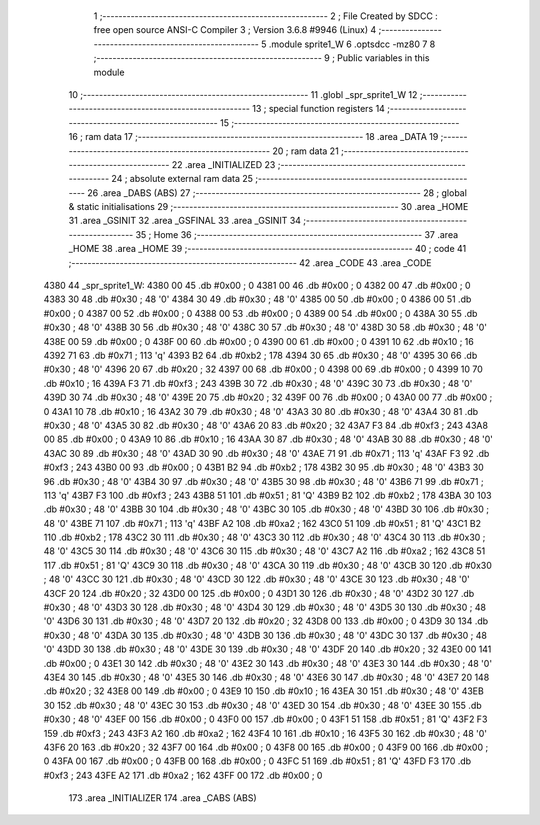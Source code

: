                               1 ;--------------------------------------------------------
                              2 ; File Created by SDCC : free open source ANSI-C Compiler
                              3 ; Version 3.6.8 #9946 (Linux)
                              4 ;--------------------------------------------------------
                              5 	.module sprite1_W
                              6 	.optsdcc -mz80
                              7 	
                              8 ;--------------------------------------------------------
                              9 ; Public variables in this module
                             10 ;--------------------------------------------------------
                             11 	.globl _spr_sprite1_W
                             12 ;--------------------------------------------------------
                             13 ; special function registers
                             14 ;--------------------------------------------------------
                             15 ;--------------------------------------------------------
                             16 ; ram data
                             17 ;--------------------------------------------------------
                             18 	.area _DATA
                             19 ;--------------------------------------------------------
                             20 ; ram data
                             21 ;--------------------------------------------------------
                             22 	.area _INITIALIZED
                             23 ;--------------------------------------------------------
                             24 ; absolute external ram data
                             25 ;--------------------------------------------------------
                             26 	.area _DABS (ABS)
                             27 ;--------------------------------------------------------
                             28 ; global & static initialisations
                             29 ;--------------------------------------------------------
                             30 	.area _HOME
                             31 	.area _GSINIT
                             32 	.area _GSFINAL
                             33 	.area _GSINIT
                             34 ;--------------------------------------------------------
                             35 ; Home
                             36 ;--------------------------------------------------------
                             37 	.area _HOME
                             38 	.area _HOME
                             39 ;--------------------------------------------------------
                             40 ; code
                             41 ;--------------------------------------------------------
                             42 	.area _CODE
                             43 	.area _CODE
   4380                      44 _spr_sprite1_W:
   4380 00                   45 	.db #0x00	; 0
   4381 00                   46 	.db #0x00	; 0
   4382 00                   47 	.db #0x00	; 0
   4383 30                   48 	.db #0x30	; 48	'0'
   4384 30                   49 	.db #0x30	; 48	'0'
   4385 00                   50 	.db #0x00	; 0
   4386 00                   51 	.db #0x00	; 0
   4387 00                   52 	.db #0x00	; 0
   4388 00                   53 	.db #0x00	; 0
   4389 00                   54 	.db #0x00	; 0
   438A 30                   55 	.db #0x30	; 48	'0'
   438B 30                   56 	.db #0x30	; 48	'0'
   438C 30                   57 	.db #0x30	; 48	'0'
   438D 30                   58 	.db #0x30	; 48	'0'
   438E 00                   59 	.db #0x00	; 0
   438F 00                   60 	.db #0x00	; 0
   4390 00                   61 	.db #0x00	; 0
   4391 10                   62 	.db #0x10	; 16
   4392 71                   63 	.db #0x71	; 113	'q'
   4393 B2                   64 	.db #0xb2	; 178
   4394 30                   65 	.db #0x30	; 48	'0'
   4395 30                   66 	.db #0x30	; 48	'0'
   4396 20                   67 	.db #0x20	; 32
   4397 00                   68 	.db #0x00	; 0
   4398 00                   69 	.db #0x00	; 0
   4399 10                   70 	.db #0x10	; 16
   439A F3                   71 	.db #0xf3	; 243
   439B 30                   72 	.db #0x30	; 48	'0'
   439C 30                   73 	.db #0x30	; 48	'0'
   439D 30                   74 	.db #0x30	; 48	'0'
   439E 20                   75 	.db #0x20	; 32
   439F 00                   76 	.db #0x00	; 0
   43A0 00                   77 	.db #0x00	; 0
   43A1 10                   78 	.db #0x10	; 16
   43A2 30                   79 	.db #0x30	; 48	'0'
   43A3 30                   80 	.db #0x30	; 48	'0'
   43A4 30                   81 	.db #0x30	; 48	'0'
   43A5 30                   82 	.db #0x30	; 48	'0'
   43A6 20                   83 	.db #0x20	; 32
   43A7 F3                   84 	.db #0xf3	; 243
   43A8 00                   85 	.db #0x00	; 0
   43A9 10                   86 	.db #0x10	; 16
   43AA 30                   87 	.db #0x30	; 48	'0'
   43AB 30                   88 	.db #0x30	; 48	'0'
   43AC 30                   89 	.db #0x30	; 48	'0'
   43AD 30                   90 	.db #0x30	; 48	'0'
   43AE 71                   91 	.db #0x71	; 113	'q'
   43AF F3                   92 	.db #0xf3	; 243
   43B0 00                   93 	.db #0x00	; 0
   43B1 B2                   94 	.db #0xb2	; 178
   43B2 30                   95 	.db #0x30	; 48	'0'
   43B3 30                   96 	.db #0x30	; 48	'0'
   43B4 30                   97 	.db #0x30	; 48	'0'
   43B5 30                   98 	.db #0x30	; 48	'0'
   43B6 71                   99 	.db #0x71	; 113	'q'
   43B7 F3                  100 	.db #0xf3	; 243
   43B8 51                  101 	.db #0x51	; 81	'Q'
   43B9 B2                  102 	.db #0xb2	; 178
   43BA 30                  103 	.db #0x30	; 48	'0'
   43BB 30                  104 	.db #0x30	; 48	'0'
   43BC 30                  105 	.db #0x30	; 48	'0'
   43BD 30                  106 	.db #0x30	; 48	'0'
   43BE 71                  107 	.db #0x71	; 113	'q'
   43BF A2                  108 	.db #0xa2	; 162
   43C0 51                  109 	.db #0x51	; 81	'Q'
   43C1 B2                  110 	.db #0xb2	; 178
   43C2 30                  111 	.db #0x30	; 48	'0'
   43C3 30                  112 	.db #0x30	; 48	'0'
   43C4 30                  113 	.db #0x30	; 48	'0'
   43C5 30                  114 	.db #0x30	; 48	'0'
   43C6 30                  115 	.db #0x30	; 48	'0'
   43C7 A2                  116 	.db #0xa2	; 162
   43C8 51                  117 	.db #0x51	; 81	'Q'
   43C9 30                  118 	.db #0x30	; 48	'0'
   43CA 30                  119 	.db #0x30	; 48	'0'
   43CB 30                  120 	.db #0x30	; 48	'0'
   43CC 30                  121 	.db #0x30	; 48	'0'
   43CD 30                  122 	.db #0x30	; 48	'0'
   43CE 30                  123 	.db #0x30	; 48	'0'
   43CF 20                  124 	.db #0x20	; 32
   43D0 00                  125 	.db #0x00	; 0
   43D1 30                  126 	.db #0x30	; 48	'0'
   43D2 30                  127 	.db #0x30	; 48	'0'
   43D3 30                  128 	.db #0x30	; 48	'0'
   43D4 30                  129 	.db #0x30	; 48	'0'
   43D5 30                  130 	.db #0x30	; 48	'0'
   43D6 30                  131 	.db #0x30	; 48	'0'
   43D7 20                  132 	.db #0x20	; 32
   43D8 00                  133 	.db #0x00	; 0
   43D9 30                  134 	.db #0x30	; 48	'0'
   43DA 30                  135 	.db #0x30	; 48	'0'
   43DB 30                  136 	.db #0x30	; 48	'0'
   43DC 30                  137 	.db #0x30	; 48	'0'
   43DD 30                  138 	.db #0x30	; 48	'0'
   43DE 30                  139 	.db #0x30	; 48	'0'
   43DF 20                  140 	.db #0x20	; 32
   43E0 00                  141 	.db #0x00	; 0
   43E1 30                  142 	.db #0x30	; 48	'0'
   43E2 30                  143 	.db #0x30	; 48	'0'
   43E3 30                  144 	.db #0x30	; 48	'0'
   43E4 30                  145 	.db #0x30	; 48	'0'
   43E5 30                  146 	.db #0x30	; 48	'0'
   43E6 30                  147 	.db #0x30	; 48	'0'
   43E7 20                  148 	.db #0x20	; 32
   43E8 00                  149 	.db #0x00	; 0
   43E9 10                  150 	.db #0x10	; 16
   43EA 30                  151 	.db #0x30	; 48	'0'
   43EB 30                  152 	.db #0x30	; 48	'0'
   43EC 30                  153 	.db #0x30	; 48	'0'
   43ED 30                  154 	.db #0x30	; 48	'0'
   43EE 30                  155 	.db #0x30	; 48	'0'
   43EF 00                  156 	.db #0x00	; 0
   43F0 00                  157 	.db #0x00	; 0
   43F1 51                  158 	.db #0x51	; 81	'Q'
   43F2 F3                  159 	.db #0xf3	; 243
   43F3 A2                  160 	.db #0xa2	; 162
   43F4 10                  161 	.db #0x10	; 16
   43F5 30                  162 	.db #0x30	; 48	'0'
   43F6 20                  163 	.db #0x20	; 32
   43F7 00                  164 	.db #0x00	; 0
   43F8 00                  165 	.db #0x00	; 0
   43F9 00                  166 	.db #0x00	; 0
   43FA 00                  167 	.db #0x00	; 0
   43FB 00                  168 	.db #0x00	; 0
   43FC 51                  169 	.db #0x51	; 81	'Q'
   43FD F3                  170 	.db #0xf3	; 243
   43FE A2                  171 	.db #0xa2	; 162
   43FF 00                  172 	.db #0x00	; 0
                            173 	.area _INITIALIZER
                            174 	.area _CABS (ABS)
